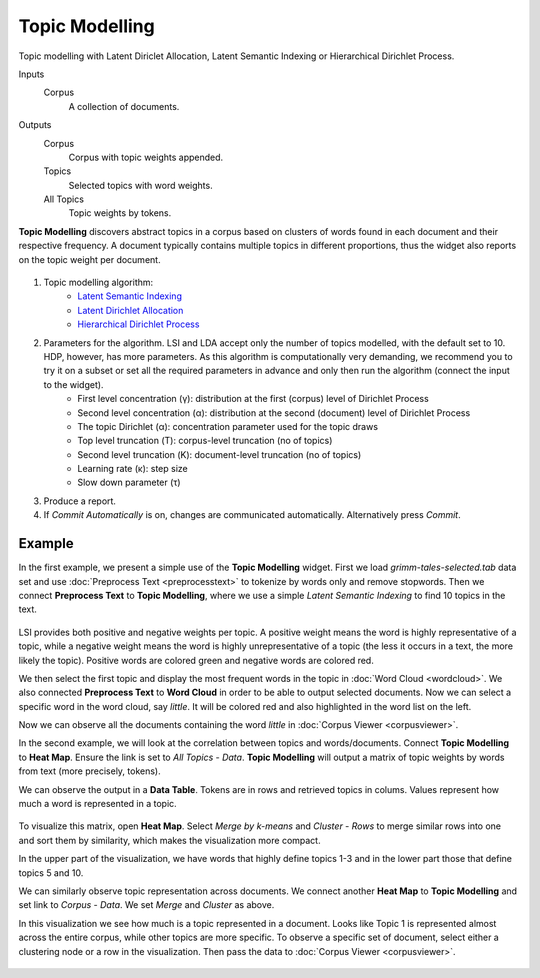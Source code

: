 Topic Modelling
===============

Topic modelling with Latent Diriclet Allocation, Latent Semantic Indexing or Hierarchical Dirichlet Process.

Inputs
    Corpus
        A collection of documents.

Outputs
    Corpus
        Corpus with topic weights appended.
    Topics
        Selected topics with word weights.
    All Topics
        Topic weights by tokens.


**Topic Modelling** discovers abstract topics in a corpus based on clusters of words found in each document and their respective frequency. A document typically contains multiple topics in different proportions, thus the widget also reports on the topic weight per document.

.. figure:: images/Topic-Modelling-stamped.png

1. Topic modelling algorithm:
	- `Latent Semantic Indexing <https://en.wikipedia.org/wiki/Latent_semantic_analysis>`_
	- `Latent Dirichlet Allocation <https://en.wikipedia.org/wiki/Latent_Dirichlet_allocation>`_
	- `Hierarchical Dirichlet Process <https://en.wikipedia.org/wiki/Hierarchical_Dirichlet_process>`_

2. Parameters for the algorithm. LSI and LDA accept only the number of topics modelled, with the default set to 10. HDP, however, has more parameters. As this algorithm is computationally very demanding, we recommend you to try it on a subset or set all the required parameters in advance and only then run the algorithm (connect the input to the widget).
	- First level concentration (γ): distribution at the first (corpus) level of Dirichlet Process
	- Second level concentration (α): distribution at the second (document) level of Dirichlet Process
	- The topic Dirichlet (α): concentration parameter used for the topic draws
	- Top level truncation (Τ): corpus-level truncation (no of topics)
	- Second level truncation (Κ): document-level truncation (no of topics)
	- Learning rate (κ): step size
	- Slow down parameter (τ)

3. Produce a report.

4. If *Commit Automatically* is on, changes are communicated automatically. Alternatively press *Commit*.

Example
-------

In the first example, we present a simple use of the **Topic Modelling** widget. First we load *grimm-tales-selected.tab* data set and use :doc:`Preprocess Text <preprocesstext>` to tokenize by words only and remove stopwords. Then we connect **Preprocess Text** to **Topic Modelling**, where we use a simple *Latent Semantic Indexing* to find 10 topics in the text.

.. figure:: images/Topic-Modelling-Example1.png

LSI provides both positive and negative weights per topic. A positive weight means the word is highly representative of a topic, while a negative weight means the word is highly unrepresentative of a topic (the less it occurs in a text, the more likely the topic). Positive words are colored green and negative words are colored red.

We then select the first topic and display the most frequent words in the topic in :doc:`Word Cloud <wordcloud>`. We also connected **Preprocess Text** to **Word Cloud** in order to be able to output selected documents. Now we can select a specific word in the word cloud, say *little*. It will be colored red and also highlighted in the word list on the left.

Now we can observe all the documents containing the word *little* in :doc:`Corpus Viewer <corpusviewer>`.

In the second example, we will look at the correlation between topics and words/documents. Connect **Topic Modelling** to **Heat Map**. Ensure the link is set to *All Topics* - *Data*. **Topic Modelling** will output a matrix of topic weights by words from text (more precisely, tokens).

We can observe the output in a **Data Table**. Tokens are in rows and retrieved topics in colums. Values represent how much a word is represented in a topic.

.. figure:: images/Topic-Modelling-DataTable.png

To visualize this matrix, open **Heat Map**. Select *Merge by k-means* and *Cluster* - *Rows* to merge similar rows into one and sort them by similarity, which makes the visualization more compact.

In the upper part of the visualization, we have words that highly define topics 1-3 and in the lower part those that define topics 5 and 10.

We can similarly observe topic representation across documents. We connect another **Heat Map** to **Topic Modelling** and set link to *Corpus* - *Data*. We set *Merge* and *Cluster* as above.

In this visualization we see how much is a topic represented in a document. Looks like Topic 1 is represented almost across the entire corpus, while other topics are more specific. To observe a specific set of document, select either a clustering node or a row in the visualization. Then pass the data to :doc:`Corpus Viewer <corpusviewer>`.

.. figure:: images/Topic-Modelling-Example2.png